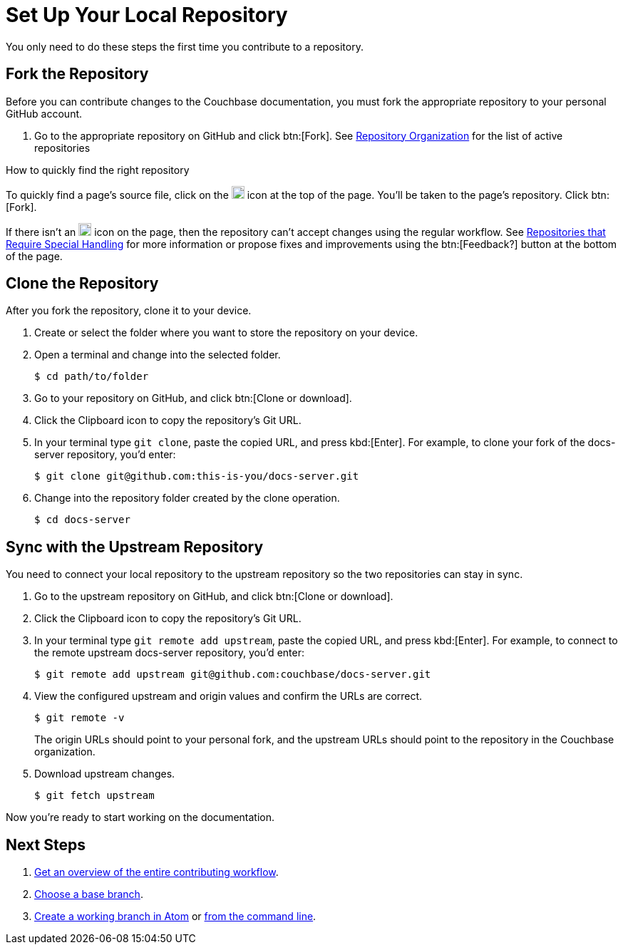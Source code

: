 = Set Up Your Local Repository

You only need to do these steps the first time you contribute to a repository.

== Fork the Repository

Before you can contribute changes to the Couchbase documentation, you must fork the appropriate repository to your personal GitHub account.

. Go to the appropriate repository on GitHub and click btn:[Fork].
See xref:repositories.adoc#repo-urls[Repository Organization] for the list of active repositories

.How to quickly find the right repository
****
To quickly find a page's source file, click on the image:edit.svg[,18,alt="edit"] icon at the top of the page.
You'll be taken to the page's repository.
Click btn:[Fork].

If there isn't an image:edit.svg[,18,alt="edit"] icon on the page, then the repository can't accept changes using the regular workflow.
See xref:repositories.adoc#repo-special[Repositories that Require Special Handling] for more information or propose fixes and improvements using the btn:[Feedback?] button at the bottom of the page.
****

== Clone the Repository

After you fork the repository, clone it to your device.

. Create or select the folder where you want to store the repository on your device.
. Open a terminal and change into the selected folder.

 $ cd path/to/folder

. Go to your repository on GitHub, and click btn:[Clone or download].
. Click the Clipboard icon to copy the repository's Git URL.
. In your terminal type `git clone`, paste the copied URL, and press kbd:[Enter].
For example, to clone your fork of the docs-server repository, you'd enter:

 $ git clone git@github.com:this-is-you/docs-server.git

. Change into the repository folder created by the clone operation.

 $ cd docs-server

== Sync with the Upstream Repository

You need to connect your local repository to the upstream repository so the two repositories can stay in sync.

. Go to the upstream repository on GitHub, and click btn:[Clone or download].
. Click the Clipboard icon to copy the repository's Git URL.
. In your terminal type `git remote add upstream`, paste the copied URL, and press kbd:[Enter].
For example, to connect to the remote upstream docs-server repository, you'd enter:

 $ git remote add upstream git@github.com:couchbase/docs-server.git

. View the configured upstream and origin values and confirm the URLs are correct.
+
--
 $ git remote -v

The origin URLs should point to your personal fork, and the upstream URLs should point to the repository in the Couchbase organization.
--

. Download upstream changes.

 $ git fetch upstream

Now you're ready to start working on the documentation.

== Next Steps

. xref:workflow-overview.adoc[Get an overview of the entire contributing workflow].
. xref:create-branches.adoc#base-branch[Choose a base branch].
. xref:create-branches.adoc#work-branch-atom[Create a working branch in Atom] or xref:create-branches.adoc#work-branch-cli[from the command line].
